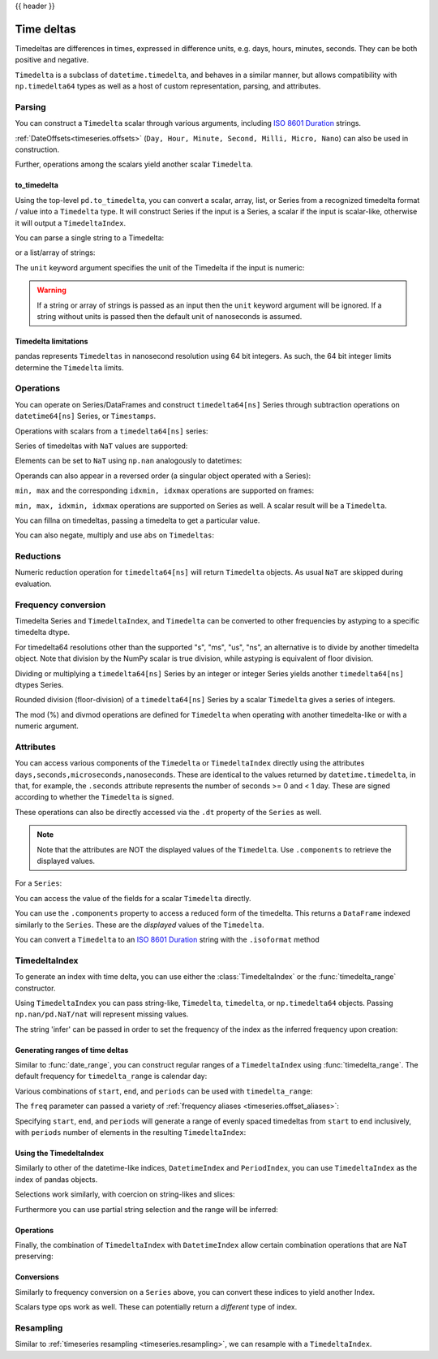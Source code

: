 .. _timedeltas:

{{ header }}

.. _timedeltas.timedeltas:

***********
Time deltas
***********

Timedeltas are differences in times, expressed in difference units, e.g. days, hours, minutes,
seconds. They can be both positive and negative.

``Timedelta`` is a subclass of ``datetime.timedelta``, and behaves in a similar manner,
but allows compatibility with ``np.timedelta64`` types as well as a host of custom representation,
parsing, and attributes.

Parsing
-------

You can construct a ``Timedelta`` scalar through various arguments, including `ISO 8601 Duration`_ strings.

.. ipython:: python

   import datetime

   # strings
   pd.Timedelta("1 days")
   pd.Timedelta("1 days 00:00:00")
   pd.Timedelta("1 days 2 hours")
   pd.Timedelta("-1 days 2 min 3us")

   # like datetime.timedelta
   # note: these MUST be specified as keyword arguments
   pd.Timedelta(days=1, seconds=1)

   # integers with a unit
   pd.Timedelta(1, unit="D")

   # from a datetime.timedelta/np.timedelta64
   pd.Timedelta(datetime.timedelta(days=1, seconds=1))
   pd.Timedelta(np.timedelta64(1, "ms"))

   # negative Timedeltas have this string repr
   # to be more consistent with datetime.timedelta conventions
   pd.Timedelta("-1us")

   # a NaT
   pd.Timedelta("nan")
   pd.Timedelta("nat")

   # ISO 8601 Duration strings
   pd.Timedelta("P0DT0H1M0S")
   pd.Timedelta("P0DT0H0M0.000000123S")

:ref:`DateOffsets<timeseries.offsets>` (``Day, Hour, Minute, Second, Milli, Micro, Nano``) can also be used in construction.

.. ipython:: python

   pd.Timedelta(pd.offsets.Second(2))

Further, operations among the scalars yield another scalar ``Timedelta``.

.. ipython:: python

   pd.Timedelta(pd.offsets.Hour(48)) + pd.Timedelta(pd.offsets.Second(2)) + pd.Timedelta(
       "00:00:00.000123"
   )

to_timedelta
~~~~~~~~~~~~

Using the top-level ``pd.to_timedelta``, you can convert a scalar, array, list,
or Series from a recognized timedelta format / value into a ``Timedelta`` type.
It will construct Series if the input is a Series, a scalar if the input is
scalar-like, otherwise it will output a ``TimedeltaIndex``.

You can parse a single string to a Timedelta:

.. ipython:: python

   pd.to_timedelta("1 days 06:05:01.00003")
   pd.to_timedelta("15.5us")

or a list/array of strings:

.. ipython:: python

   pd.to_timedelta(["1 days 06:05:01.00003", "15.5us", "nan"])

The ``unit`` keyword argument specifies the unit of the Timedelta if the input
is numeric:

.. ipython:: python

   pd.to_timedelta(np.arange(5), unit="s")
   pd.to_timedelta(np.arange(5), unit="D")

.. warning::
    If a string or array of strings is passed as an input then the ``unit`` keyword
    argument will be ignored. If a string without units is passed then the default
    unit of nanoseconds is assumed.

.. _timedeltas.limitations:

Timedelta limitations
~~~~~~~~~~~~~~~~~~~~~

pandas represents ``Timedeltas`` in nanosecond resolution using
64 bit integers. As such, the 64 bit integer limits determine
the ``Timedelta`` limits.

.. ipython:: python

   pd.Timedelta.min
   pd.Timedelta.max

.. _timedeltas.operations:

Operations
----------

You can operate on Series/DataFrames and construct ``timedelta64[ns]`` Series through
subtraction operations on ``datetime64[ns]`` Series, or ``Timestamps``.

.. ipython:: python

   s = pd.Series(pd.date_range("2012-1-1", periods=3, freq="D"))
   td = pd.Series([pd.Timedelta(days=i) for i in range(3)])
   df = pd.DataFrame({"A": s, "B": td})
   df
   df["C"] = df["A"] + df["B"]
   df
   df.dtypes

   s - s.max()
   s - datetime.datetime(2011, 1, 1, 3, 5)
   s + datetime.timedelta(minutes=5)
   s + pd.offsets.Minute(5)
   s + pd.offsets.Minute(5) + pd.offsets.Milli(5)

Operations with scalars from a ``timedelta64[ns]`` series:

.. ipython:: python

   y = s - s[0]
   y

Series of timedeltas with ``NaT`` values are supported:

.. ipython:: python

   y = s - s.shift()
   y

Elements can be set to ``NaT`` using ``np.nan`` analogously to datetimes:

.. ipython:: python

   y[1] = np.nan
   y

Operands can also appear in a reversed order (a singular object operated with a Series):

.. ipython:: python

   s.max() - s
   datetime.datetime(2011, 1, 1, 3, 5) - s
   datetime.timedelta(minutes=5) + s

``min, max`` and the corresponding ``idxmin, idxmax`` operations are supported on frames:

.. ipython:: python

   A = s - pd.Timestamp("20120101") - pd.Timedelta("00:05:05")
   B = s - pd.Series(pd.date_range("2012-1-2", periods=3, freq="D"))

   df = pd.DataFrame({"A": A, "B": B})
   df

   df.min()
   df.min(axis=1)

   df.idxmin()
   df.idxmax()

``min, max, idxmin, idxmax`` operations are supported on Series as well. A scalar result will be a ``Timedelta``.

.. ipython:: python

   df.min().max()
   df.min(axis=1).min()

   df.min().idxmax()
   df.min(axis=1).idxmin()

You can fillna on timedeltas, passing a timedelta to get a particular value.

.. ipython:: python

   y.fillna(pd.Timedelta(0))
   y.fillna(pd.Timedelta(10, unit="s"))
   y.fillna(pd.Timedelta("-1 days, 00:00:05"))

You can also negate, multiply and use ``abs`` on ``Timedeltas``:

.. ipython:: python

   td1 = pd.Timedelta("-1 days 2 hours 3 seconds")
   td1
   -1 * td1
   -td1
   abs(td1)

.. _timedeltas.timedeltas_reductions:

Reductions
----------

Numeric reduction operation for ``timedelta64[ns]`` will return ``Timedelta`` objects. As usual
``NaT`` are skipped during evaluation.

.. ipython:: python

   y2 = pd.Series(
       pd.to_timedelta(["-1 days +00:00:05", "nat", "-1 days +00:00:05", "1 days"])
   )
   y2
   y2.mean()
   y2.median()
   y2.quantile(0.1)
   y2.sum()

.. _timedeltas.timedeltas_convert:

Frequency conversion
--------------------

Timedelta Series and ``TimedeltaIndex``, and ``Timedelta`` can be converted to other frequencies by astyping to a specific timedelta dtype.

.. ipython:: python

   december = pd.Series(pd.date_range("20121201", periods=4))
   january = pd.Series(pd.date_range("20130101", periods=4))
   td = january - december

   td[2] += datetime.timedelta(minutes=5, seconds=3)
   td[3] = np.nan
   td

   # to seconds
   td.astype("timedelta64[s]")

For timedelta64 resolutions other than the supported "s", "ms", "us", "ns",
an alternative is to divide by another timedelta object. Note that division by the NumPy scalar is true division, while astyping is equivalent of floor division.

.. ipython:: python

   # to days
   td / np.timedelta64(1, "D")

Dividing or multiplying a ``timedelta64[ns]`` Series by an integer or integer Series
yields another ``timedelta64[ns]`` dtypes Series.

.. ipython:: python

   td * -1
   td * pd.Series([1, 2, 3, 4])

Rounded division (floor-division) of a ``timedelta64[ns]`` Series by a scalar
``Timedelta`` gives a series of integers.

.. ipython:: python

   td // pd.Timedelta(days=3, hours=4)
   pd.Timedelta(days=3, hours=4) // td

.. _timedeltas.mod_divmod:

The mod (%) and divmod operations are defined for ``Timedelta`` when operating with another timedelta-like or with a numeric argument.

.. ipython:: python

   pd.Timedelta(hours=37) % datetime.timedelta(hours=2)

   # divmod against a timedelta-like returns a pair (int, Timedelta)
   divmod(datetime.timedelta(hours=2), pd.Timedelta(minutes=11))

   # divmod against a numeric returns a pair (Timedelta, Timedelta)
   divmod(pd.Timedelta(hours=25), 86400000000000)

Attributes
----------

You can access various components of the ``Timedelta`` or ``TimedeltaIndex`` directly using the attributes ``days,seconds,microseconds,nanoseconds``. These are identical to the values returned by ``datetime.timedelta``, in that, for example, the ``.seconds`` attribute represents the number of seconds >= 0 and < 1 day. These are signed according to whether the ``Timedelta`` is signed.

These operations can also be directly accessed via the ``.dt`` property of the ``Series`` as well.

.. note::

   Note that the attributes are NOT the displayed values of the ``Timedelta``. Use ``.components`` to retrieve the displayed values.

For a ``Series``:

.. ipython:: python

   td.dt.days
   td.dt.seconds

You can access the value of the fields for a scalar ``Timedelta`` directly.

.. ipython:: python

   tds = pd.Timedelta("31 days 5 min 3 sec")
   tds.days
   tds.seconds
   (-tds).seconds

You can use the ``.components`` property to access a reduced form of the timedelta. This returns a ``DataFrame`` indexed
similarly to the ``Series``. These are the *displayed* values of the ``Timedelta``.

.. ipython:: python

   td.dt.components
   td.dt.components.seconds

.. _timedeltas.isoformat:

You can convert a ``Timedelta`` to an `ISO 8601 Duration`_ string with the
``.isoformat`` method

.. ipython:: python

    pd.Timedelta(
        days=6, minutes=50, seconds=3, milliseconds=10, microseconds=10, nanoseconds=12
    ).isoformat()

.. _ISO 8601 Duration: https://en.wikipedia.org/wiki/ISO_8601#Durations

.. _timedeltas.index:

TimedeltaIndex
--------------

To generate an index with time delta, you can use either the :class:`TimedeltaIndex` or
the :func:`timedelta_range` constructor.

Using ``TimedeltaIndex`` you can pass string-like, ``Timedelta``, ``timedelta``,
or ``np.timedelta64`` objects. Passing ``np.nan/pd.NaT/nat`` will represent missing values.

.. ipython:: python

   pd.TimedeltaIndex(
       [
           "1 days",
           "1 days, 00:00:05",
           np.timedelta64(2, "D"),
           datetime.timedelta(days=2, seconds=2),
       ]
   )

The string 'infer' can be passed in order to set the frequency of the index as the
inferred frequency upon creation:

.. ipython:: python

   pd.TimedeltaIndex(["0 days", "10 days", "20 days"], freq="infer")

Generating ranges of time deltas
~~~~~~~~~~~~~~~~~~~~~~~~~~~~~~~~

Similar to :func:`date_range`, you can construct regular ranges of a ``TimedeltaIndex``
using :func:`timedelta_range`.  The default frequency for ``timedelta_range`` is
calendar day:

.. ipython:: python

   pd.timedelta_range(start="1 days", periods=5)

Various combinations of ``start``, ``end``, and ``periods`` can be used with
``timedelta_range``:

.. ipython:: python

   pd.timedelta_range(start="1 days", end="5 days")

   pd.timedelta_range(end="10 days", periods=4)

The ``freq`` parameter can passed a variety of :ref:`frequency aliases <timeseries.offset_aliases>`:

.. ipython:: python

   pd.timedelta_range(start="1 days", end="2 days", freq="30min")

   pd.timedelta_range(start="1 days", periods=5, freq="2D5h")


Specifying ``start``, ``end``, and ``periods`` will generate a range of evenly spaced
timedeltas from ``start`` to ``end`` inclusively, with ``periods`` number of elements
in the resulting ``TimedeltaIndex``:

.. ipython:: python

   pd.timedelta_range("0 days", "4 days", periods=5)

   pd.timedelta_range("0 days", "4 days", periods=10)

Using the TimedeltaIndex
~~~~~~~~~~~~~~~~~~~~~~~~

Similarly to other of the datetime-like indices, ``DatetimeIndex`` and ``PeriodIndex``, you can use
``TimedeltaIndex`` as the index of pandas objects.

.. ipython:: python

   s = pd.Series(
       np.arange(100),
       index=pd.timedelta_range("1 days", periods=100, freq="h"),
   )
   s

Selections work similarly, with coercion on string-likes and slices:

.. ipython:: python

   s["1 day":"2 day"]
   s["1 day 01:00:00"]
   s[pd.Timedelta("1 day 1h")]

Furthermore you can use partial string selection and the range will be inferred:

.. ipython:: python

   s["1 day":"1 day 5 hours"]

Operations
~~~~~~~~~~

Finally, the combination of ``TimedeltaIndex`` with ``DatetimeIndex`` allow certain combination operations that are NaT preserving:

.. ipython:: python

   tdi = pd.TimedeltaIndex(["1 days", pd.NaT, "2 days"])
   tdi.to_list()
   dti = pd.date_range("20130101", periods=3)
   dti.to_list()
   (dti + tdi).to_list()
   (dti - tdi).to_list()

Conversions
~~~~~~~~~~~

Similarly to frequency conversion on a ``Series`` above, you can convert these indices to yield another Index.

.. ipython:: python

   tdi / np.timedelta64(1, "s")
   tdi.astype("timedelta64[s]")

Scalars type ops work as well. These can potentially return a *different* type of index.

.. ipython:: python

   # adding or timedelta and date -> datelike
   tdi + pd.Timestamp("20130101")

   # subtraction of a date and a timedelta -> datelike
   # note that trying to subtract a date from a Timedelta will raise an exception
   (pd.Timestamp("20130101") - tdi).to_list()

   # timedelta + timedelta -> timedelta
   tdi + pd.Timedelta("10 days")

   # division can result in a Timedelta if the divisor is an integer
   tdi / 2

   # or a float64 Index if the divisor is a Timedelta
   tdi / tdi[0]

.. _timedeltas.resampling:

Resampling
----------

Similar to :ref:`timeseries resampling <timeseries.resampling>`, we can resample with a ``TimedeltaIndex``.

.. ipython:: python

   s.resample("D").mean()
